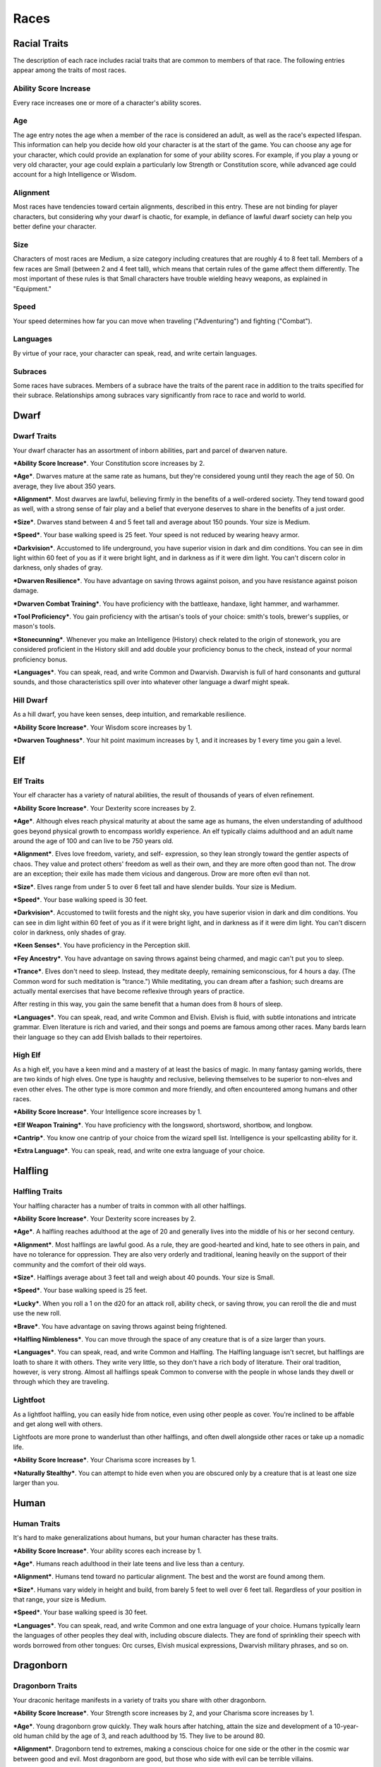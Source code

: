 =====
Races
=====


Racial Traits
=============

The description of each race includes racial traits that are common to
members of that race. The following entries appear among the traits of
most races.


Ability Score Increase
----------------------

Every race increases one or more of a character's ability scores.


Age
---

The age entry notes the age when a member of the race is considered an
adult, as well as the race's expected lifespan. This information can
help you decide how old your character is at the start of the game. You
can choose any age for your character, which could provide an
explanation for some of your ability scores. For example, if you play a
young or very old character, your age could explain a particularly low
Strength or Constitution score, while advanced age could account for a
high Intelligence or Wisdom.


Alignment
---------

Most races have tendencies toward certain alignments, described in this
entry. These are not binding for player characters, but considering why
your dwarf is chaotic, for example, in defiance of lawful dwarf society
can help you better define your character.


Size
----

Characters of most races are Medium, a size category including creatures
that are roughly 4 to 8 feet tall. Members of a few races are Small
(between 2 and 4 feet tall), which means that certain rules of the game
affect them differently. The most important of these rules is that Small
characters have trouble wielding heavy weapons, as explained in
"Equipment."


Speed
-----

Your speed determines how far you can move when traveling
("Adventuring") and fighting ("Combat").


Languages
---------

By virtue of your race, your character can speak, read, and write
certain languages.


Subraces
--------

Some races have subraces. Members of a subrace have the traits of the
parent race in addition to the traits specified for their subrace.
Relationships among subraces vary significantly from race to race and
world to world.


Dwarf
=====


Dwarf Traits
------------

Your dwarf character has an assortment of inborn abilities, part and
parcel of dwarven nature.

***Ability Score Increase***. Your Constitution score increases by 2.

***Age***. Dwarves mature at the same rate as humans, but they're
considered young until they reach the age of 50. On average, they live
about 350 years.

***Alignment***. Most dwarves are lawful, believing firmly in the
benefits of a well-ordered society. They tend toward good as well, with
a strong sense of fair play and a belief that everyone deserves to share
in the benefits of a just order.

***Size***. Dwarves stand between 4 and 5 feet tall and average about
150 pounds. Your size is Medium.

***Speed***. Your base walking speed is 25 feet. Your speed is not
reduced by wearing heavy armor.

***Darkvision***. Accustomed to life underground, you have superior
vision in dark and dim conditions. You can see in dim light within 60
feet of you as if it were bright light, and in darkness as if it were
dim light. You can't discern color in darkness, only shades of gray.

***Dwarven Resilience***. You have advantage on saving throws against
poison, and you have resistance against poison damage.

***Dwarven Combat Training***. You have proficiency with the battleaxe,
handaxe, light hammer, and warhammer.

***Tool Proficiency***. You gain proficiency with the artisan's tools of
your choice: smith's tools, brewer's supplies, or mason's tools.

***Stonecunning***. Whenever you make an Intelligence (History) check
related to the origin of stonework, you are considered proficient in the
History skill and add double your proficiency bonus to the check,
instead of your normal proficiency bonus.

***Languages***. You can speak, read, and write Common and Dwarvish.
Dwarvish is full of hard consonants and guttural sounds, and those
characteristics spill over into whatever other language a dwarf might
speak.


Hill Dwarf
----------

As a hill dwarf, you have keen senses, deep intuition, and remarkable
resilience.

***Ability Score Increase***. Your Wisdom score increases by 1.

***Dwarven Toughness***. Your hit point maximum increases by 1, and it
increases by 1 every time you gain a level.


Elf
===


Elf Traits
----------

Your elf character has a variety of natural abilities, the result of
thousands of years of elven refinement.

***Ability Score Increase***. Your Dexterity score increases by 2.

***Age***. Although elves reach physical maturity at about the same age
as humans, the elven understanding of adulthood goes beyond physical
growth to encompass worldly experience. An elf typically claims
adulthood and an adult name around the age of 100 and can live to be 750
years old.

***Alignment***. Elves love freedom, variety, and self- expression, so
they lean strongly toward the gentler aspects of chaos. They value and
protect others' freedom as well as their own, and they are more often
good than not. The drow are an exception; their exile has made them
vicious and dangerous. Drow are more often evil than not.

***Size***. Elves range from under 5 to over 6 feet tall and have
slender builds. Your size is Medium.

***Speed***. Your base walking speed is 30 feet.

***Darkvision***. Accustomed to twilit forests and the night sky, you
have superior vision in dark and dim conditions. You can see in dim
light within 60 feet of you as if it were bright light, and in darkness
as if it were dim light. You can't discern color in darkness, only
shades of gray.

***Keen Senses***. You have proficiency in the Perception skill.

***Fey Ancestry***. You have advantage on saving throws against being
charmed, and magic can't put you to sleep.

***Trance***. Elves don't need to sleep. Instead, they meditate deeply,
remaining semiconscious, for 4 hours a day. (The Common word for such
meditation is "trance.") While meditating, you can dream after a
fashion; such dreams are actually mental exercises that have become
reflexive through years of practice.

After resting in this way, you gain the same benefit that a human does
from 8 hours of sleep.

***Languages***. You can speak, read, and write Common and Elvish.
Elvish is fluid, with subtle intonations and intricate grammar. Elven
literature is rich and varied, and their songs and poems are famous
among other races. Many bards learn their language so they can add
Elvish ballads to their repertoires.


High Elf
--------

As a high elf, you have a keen mind and a mastery of at least the basics
of magic. In many fantasy gaming worlds, there are two kinds of high
elves. One type is haughty and reclusive, believing themselves to be
superior to non-elves and even other elves. The other type is more
common and more friendly, and often encountered among humans and other
races.

***Ability Score Increase***. Your Intelligence score increases by 1.

***Elf Weapon Training***. You have proficiency with the longsword,
shortsword, shortbow, and longbow.

***Cantrip***. You know one cantrip of your choice from the wizard spell
list. Intelligence is your spellcasting ability for it.

***Extra Language***. You can speak, read, and write one extra language
of your choice.


Halfling
========


Halfling Traits
---------------

Your halfling character has a number of traits in common with all other
halflings.

***Ability Score Increase***. Your Dexterity score increases by 2.

***Age***. A halfling reaches adulthood at the age of 20 and generally
lives into the middle of his or her second century.

***Alignment***. Most halflings are lawful good. As a rule, they are
good-hearted and kind, hate to see others in pain, and have no tolerance
for oppression. They are also very orderly and traditional, leaning
heavily on the support of their community and the comfort of their old
ways.

***Size***. Halflings average about 3 feet tall and weigh about 40
pounds. Your size is Small.

***Speed***. Your base walking speed is 25 feet.

***Lucky***. When you roll a 1 on the d20 for an attack roll, ability
check, or saving throw, you can reroll the die and must use the new
roll.

***Brave***. You have advantage on saving throws against being
frightened.

***Halfling Nimbleness***. You can move through the space of any
creature that is of a size larger than yours.

***Languages***. You can speak, read, and write Common and Halfling. The
Halfling language isn't secret, but halflings are loath to share it with
others. They write very little, so they don't have a rich body of
literature. Their oral tradition, however, is very strong. Almost all
halflings speak Common to converse with the people in whose lands they
dwell or through which they are traveling.


Lightfoot
---------

As a lightfoot halfling, you can easily hide from notice, even using
other people as cover. You're inclined to be affable and get along well
with others.

Lightfoots are more prone to wanderlust than other halflings, and often
dwell alongside other races or take up a nomadic life.

***Ability Score Increase***. Your Charisma score increases by 1.

***Naturally Stealthy***. You can attempt to hide even when you are
obscured only by a creature that is at least one size larger than you.


Human
=====


Human Traits
------------

It's hard to make generalizations about humans, but your human character
has these traits.

***Ability Score Increase***. Your ability scores each increase by 1.

***Age***. Humans reach adulthood in their late teens and live less than
a century.

***Alignment***. Humans tend toward no particular alignment. The best
and the worst are found among them.

***Size***. Humans vary widely in height and build, from barely 5 feet
to well over 6 feet tall. Regardless of your position in that range,
your size is Medium.

***Speed***. Your base walking speed is 30 feet.

***Languages***. You can speak, read, and write Common and one extra
language of your choice. Humans typically learn the languages of other
peoples they deal with, including obscure dialects. They are fond of
sprinkling their speech with words borrowed from other tongues: Orc
curses, Elvish musical expressions, Dwarvish military phrases, and so
on.


Dragonborn
==========


Dragonborn Traits
-----------------

Your draconic heritage manifests in a variety of traits you share with
other dragonborn.

***Ability Score Increase***. Your Strength score increases by 2, and
your Charisma score increases by 1.

***Age***. Young dragonborn grow quickly. They walk hours after
hatching, attain the size and development of a 10-year-old human child
by the age of 3, and reach adulthood by 15. They live to be around 80.

***Alignment***. Dragonborn tend to extremes, making a conscious choice
for one side or the other in the cosmic war between good and evil. Most
dragonborn are good, but those who side with evil can be terrible
villains.

***Size***. Dragonborn are taller and heavier than humans, standing well
over 6 feet tall and averaging almost 250 pounds. Your size is Medium.

***Speed***. Your base walking speed is 30 feet.

**Table** **1 - Dragonborn: Draconic Ancestry**

+--------------+-------------------+--------------------------------+
| **Dragon**   | **Damage Type**   | **Breath Weapon**              |
+==============+===================+================================+
| Black        | Acid              | 5 by 30 ft. line (Dex. save)   |
+--------------+-------------------+--------------------------------+
| Blue         | Lightning         | 5 by 30 ft. line (Dex. save)   |
+--------------+-------------------+--------------------------------+
| Brass        | Fire              | 5 by 30 ft. line (Dex. save)   |
+--------------+-------------------+--------------------------------+
| Bronze       | Lightning         | 5 by 30 ft. line (Dex. save)   |
+--------------+-------------------+--------------------------------+
| Copper       | Acid              | 5 by 30 ft. line (Dex. save)   |
+--------------+-------------------+--------------------------------+
| Gold         | Fire              | 15 ft. cone (Dex. save)        |
+--------------+-------------------+--------------------------------+
| Green        | Poison            | 15 ft. cone (Con. save)        |
+--------------+-------------------+--------------------------------+
| Red          | Fire              | 15 ft. cone (Dex. save)        |
+--------------+-------------------+--------------------------------+
| Silver       | Cold              | 15 ft. cone (Con. save)        |
+--------------+-------------------+--------------------------------+
| White        | Cold              | 15 ft. cone (Con. save)        |
+--------------+-------------------+--------------------------------+

***Draconic Ancestry***. You have draconic ancestry. Choose one type of
dragon from the Draconic Ancestry table. Your breath weapon and damage
resistance are determined by the dragon type, as shown in the table.

***Breath Weapon***. You can use your action to exhale destructive
energy. Your draconic ancestry determines the size, shape, and damage
type of the exhalation.

When you use your breath weapon, each creature in the area of the
exhalation must make a saving throw, the type of which is determined by
your draconic ancestry. The DC for this saving throw equals 8 + your
Constitution modifier + your proficiency bonus. A creature takes 2d6
damage on a failed save, and half as much damage on a successful one.
The damage increases to 3d6 at 6th level, 4d6 at 11th level, and 5d6 at
16th level.

After you use your breath weapon, you can't use it again until you
complete a short or long rest.

***Damage Resistance***. You have resistance to the damage type
associated with your draconic ancestry.

***Languages***. You can speak, read, and write Common and Draconic.
Draconic is thought to be one of the oldest languages and is often used
in the study of magic. The language sounds harsh to most other creatures
and includes numerous hard consonants and sibilants.


Gnome
=====


Gnome Traits
------------

Your gnome character has certain characteristics in common with all
other gnomes.

***Ability Score Increase***. Your Intelligence score increases by 2.

***Age***. Gnomes mature at the same rate humans do, and most are
expected to settle down into an adult life by around age 40. They can
live 350 to almost 500 years.

***Alignment***. Gnomes are most often good. Those who tend toward law
are sages, engineers, researchers, scholars, investigators, or
inventors. Those who tend toward chaos are minstrels, tricksters,
wanderers, or fanciful jewelers. Gnomes are good-hearted, and even the
tricksters among them are more playful than vicious.

***Size***. Gnomes are between 3 and 4 feet tall and average about 40
pounds. Your size is Small.

***Speed***. Your base walking speed is 25 feet.

***Darkvision***. Accustomed to life underground, you have superior
vision in dark and dim conditions. You can see in dim light within 60
feet of you as if it were bright light, and in darkness as if it were
dim light. You can't discern color in darkness, only shades of gray.

***Gnome Cunning***. You have advantage on all Intelligence, Wisdom, and
Charisma saving throws against magic.

***Languages***. You can speak, read, and write Common and Gnomish. The
Gnomish language, which uses the Dwarvish script, is renowned for its
technical treatises and its catalogs of knowledge about the natural
world.


Rock Gnome
----------

As a rock gnome, you have a natural inventiveness and hardiness beyond
that of other gnomes.

***Ability Score Increase***. Your Constitution score increases by 1.

***Artificer's Lore***. Whenever you make an Intelligence (History)
check related to magic items, alchemical objects, or technological
devices, you can add twice your proficiency bonus, instead of any
proficiency bonus you normally apply.

***Tinker***. You have proficiency with artisan's tools (tinker's
tools). Using those tools, you can spend 1 hour and 10 gp worth of
materials to construct a Tiny clockwork device (AC 5, 1 hp). The device
ceases to function after 24 hours (unless you spend 1 hour repairing it
to keep the device functioning), or when you use your action to
dismantle it; at that time, you can reclaim the materials used to create
it. You can have up to three such devices active at a time.

When you create a device, choose one of the following options:

***Clockwork Toy***. This toy is a clockwork animal, monster, or person,
such as a frog, mouse, bird, dragon, or soldier. When placed on the
ground, the toy moves 5 feet across the ground on each of your turns in
a random direction. It makes noises as appropriate to the creature it
represents.

***Fire Starter***. The device produces a miniature flame, which you can
use to light a candle, torch, or campfire. Using the device requires
your action.

***Music Box***. When opened, this music box plays a single song at a
moderate volume. The box stops playing when it reaches the song's end or
when it is closed.


Half-Elf
========


Half-Elf Traits
---------------

Your half-elf character has some qualities in common with elves and some
that are unique to half-elves.

***Ability Score Increase***. Your Charisma score increases by 2, and
two other ability scores of your choice increase by 1.

***Age***. Half-elves mature at the same rate humans do and reach
adulthood around the age of 20. They live much longer than humans,
however, often exceeding 180 years.

***Alignment***. Half-elves share the chaotic bent of their elven
heritage. They value both personal freedom and creative expression,
demonstrating neither love of leaders nor desire for followers. They
chafe at rules, resent others' demands, and sometimes prove unreliable,
or at least unpredictable.

***Size***. Half-elves are about the same size as humans, ranging from 5
to 6 feet tall. Your size is Medium.

***Speed***. Your base walking speed is 30 feet.

***Darkvision***. Thanks to your elf blood, you have superior vision in
dark and dim conditions. You can see in dim light within 60 feet of you
as if it were bright light, and in darkness as if it were dim light. You
can't discern color in darkness, only shades of gray.

***Fey Ancestry***. You have advantage on saving throws against being
charmed, and magic can't put you to sleep.

***Skill Versatility***. You gain proficiency in two skills of your
choice.

***Languages***. You can speak, read, and write Common, Elvish, and one
extra language of your choice.


Half-Orc
========


Half-Orc Traits
---------------

Your half-orc character has certain traits deriving from your orc
ancestry.

***Ability Score Increase***. Your Strength score increases by 2, and
your Constitution score increases by 1.

***Age***. Half-orcs mature a little faster than humans, reaching
adulthood around age 14. They age noticeably faster and rarely live
longer than 75 years.

***Alignment***. Half-orcs inherit a tendency toward chaos from their
orc parents and are not strongly inclined toward good. Half-orcs raised
among orcs and willing to live out their lives among them are usually
evil.

***Size***. Half-orcs are somewhat larger and bulkier than humans, and
they range from 5 to well over 6 feet tall. Your size is Medium.

***Speed***. Your base walking speed is 30 feet.

***Darkvision***. Thanks to your orc blood, you have superior vision in
dark and dim conditions. You can see in dim light within 60 feet of you
as if it were bright light, and in darkness as if it were dim light. You
can't discern color in darkness, only shades of gray.

***Menacing***. You gain proficiency in the Intimidation skill.

***Relentless Endurance***. When you are reduced to 0 hit points but not
killed outright, you can drop to 1 hit point instead. You can't use this
feature again until you finish a long rest.

***Savage Attacks***. When you score a critical hit with a melee weapon
attack, you can roll one of the weapon's damage dice one additional time
and add it to the extra damage of the critical hit.

***Languages***. You can speak, read, and write Common and Orc. Orc is a
harsh, grating language with hard consonants. It has no script of its
own but is written in the Dwarvish script.


Tiefling
========


Tiefling Traits
---------------

Tieflings share certain racial traits as a result of their infernal
descent.

***Ability Score Increase***. Your Intelligence score increases by 1,
and your Charisma score increases by 2.

***Age***. Tieflings mature at the same rate as humans but live a few
years longer.

***Alignment***. Tieflings might not have an innate tendency toward
evil, but many of them end up there. Evil or not, an independent nature
inclines many tieflings toward a chaotic alignment.

***Size***. Tieflings are about the same size and build as humans. Your
size is Medium.

***Speed***. Your base walking speed is 30 feet.

***Darkvision***. Thanks to your infernal heritage, you have superior
vision in dark and dim conditions. You can see in dim light within 60
feet of you as if it were bright light, and in darkness as if it were
dim light. You can't discern color in darkness, only shades of gray.

***Hellish Resistance***. You have resistance to fire damage.

***Infernal Legacy***. You know the *thaumaturgy* cantrip. When you
reach 3rd level, you can cast the *hellish rebuke* spell as a 2nd-level
spell once with this trait and regain the ability to do so when you
finish a long rest. When you reach 5th level, you can cast the
*darkness* spell once with this trait and regain the ability to do so
when you finish a long rest. Charisma is your spellcasting ability for
these spells.

***Languages***. You can speak, read, and write Common and Infernal.
